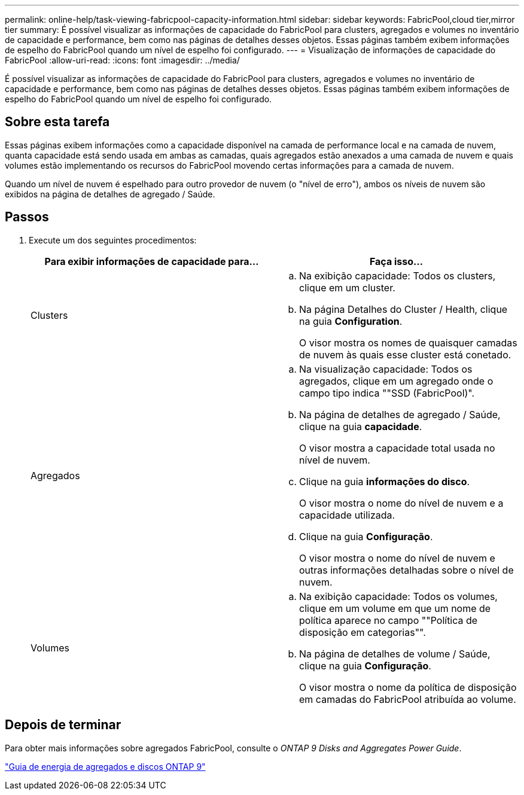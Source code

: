 ---
permalink: online-help/task-viewing-fabricpool-capacity-information.html 
sidebar: sidebar 
keywords: FabricPool,cloud tier,mirror tier 
summary: É possível visualizar as informações de capacidade do FabricPool para clusters, agregados e volumes no inventário de capacidade e performance, bem como nas páginas de detalhes desses objetos. Essas páginas também exibem informações de espelho do FabricPool quando um nível de espelho foi configurado. 
---
= Visualização de informações de capacidade do FabricPool
:allow-uri-read: 
:icons: font
:imagesdir: ../media/


[role="lead"]
É possível visualizar as informações de capacidade do FabricPool para clusters, agregados e volumes no inventário de capacidade e performance, bem como nas páginas de detalhes desses objetos. Essas páginas também exibem informações de espelho do FabricPool quando um nível de espelho foi configurado.



== Sobre esta tarefa

Essas páginas exibem informações como a capacidade disponível na camada de performance local e na camada de nuvem, quanta capacidade está sendo usada em ambas as camadas, quais agregados estão anexados a uma camada de nuvem e quais volumes estão implementando os recursos do FabricPool movendo certas informações para a camada de nuvem.

Quando um nível de nuvem é espelhado para outro provedor de nuvem (o "nível de erro"), ambos os níveis de nuvem são exibidos na página de detalhes de agregado / Saúde.



== Passos

. Execute um dos seguintes procedimentos:
+
|===
| Para exibir informações de capacidade para... | Faça isso... 


 a| 
Clusters
 a| 
.. Na exibição capacidade: Todos os clusters, clique em um cluster.
.. Na página Detalhes do Cluster / Health, clique na guia *Configuration*.
+
O visor mostra os nomes de quaisquer camadas de nuvem às quais esse cluster está conetado.





 a| 
Agregados
 a| 
.. Na visualização capacidade: Todos os agregados, clique em um agregado onde o campo tipo indica ""SSD (FabricPool)".
.. Na página de detalhes de agregado / Saúde, clique na guia *capacidade*.
+
O visor mostra a capacidade total usada no nível de nuvem.

.. Clique na guia *informações do disco*.
+
O visor mostra o nome do nível de nuvem e a capacidade utilizada.

.. Clique na guia *Configuração*.
+
O visor mostra o nome do nível de nuvem e outras informações detalhadas sobre o nível de nuvem.





 a| 
Volumes
 a| 
.. Na exibição capacidade: Todos os volumes, clique em um volume em que um nome de política aparece no campo ""Política de disposição em categorias"".
.. Na página de detalhes de volume / Saúde, clique na guia *Configuração*.
+
O visor mostra o nome da política de disposição em camadas do FabricPool atribuída ao volume.



|===




== Depois de terminar

Para obter mais informações sobre agregados FabricPool, consulte o _ONTAP 9 Disks and Aggregates Power Guide_.

http://docs.netapp.com/ontap-9/topic/com.netapp.doc.dot-cm-psmg/home.html["Guia de energia de agregados e discos ONTAP 9"]
